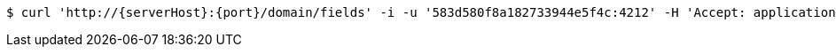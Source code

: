 [source,bash,subs="attributes"]
----
$ curl 'http://{serverHost}:{port}/domain/fields' -i -u '583d580f8a182733944e5f4c:4212' -H 'Accept: application/hal+json' -H 'Content-Type: application/json;charset=UTF-8'
----